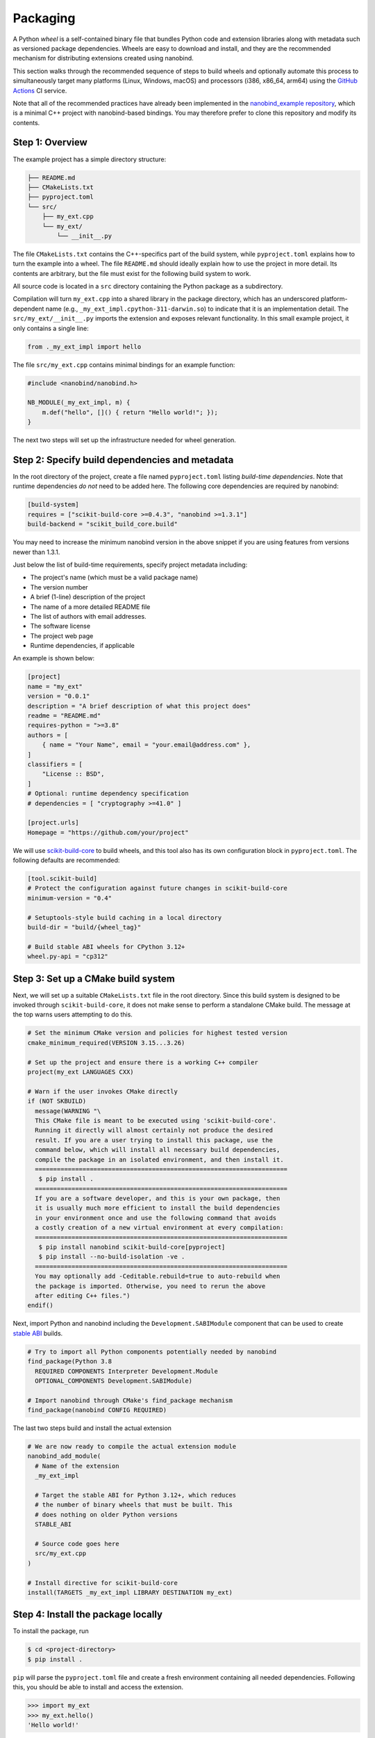 .. _packaging:

Packaging
=========

A Python *wheel* is a self-contained binary file that bundles Python code and
extension libraries along with metadata such as versioned package dependencies.
Wheels are easy to download and install, and they are the recommended mechanism
for distributing extensions created using nanobind.

This section walks through the recommended sequence of steps to build wheels
and optionally automate this process to simultaneously target many platforms
(Linux, Windows, macOS) and processors (i386, x86_64, arm64) using the `GitHub
Actions <https://github.com/features/actions>`__ CI service.

Note that all of the recommended practices have already been implemented in the
`nanobind_example repository <https://github.com/wjakob/nanobind_example>`_,
which is a minimal C++ project with nanobind-based bindings. You may therefore
prefer to clone this repository and modify its contents.

Step 1: Overview
----------------

The example project has a simple directory structure:

.. code-block:: text

   ├── README.md
   ├── CMakeLists.txt
   ├── pyproject.toml
   └── src/
       ├── my_ext.cpp
       └── my_ext/
           └── __init__.py

The file ``CMakeLists.txt`` contains the C++-specifics part of the build
system, while ``pyproject.toml`` explains how to turn the example into a wheel.
The file ``README.md`` should ideally explain how to use the project in more
detail. Its contents are arbitrary, but the file must exist for the following
build system to work.

All source code is located in a ``src`` directory containing the Python package
as a subdirectory.

Compilation will turn ``my_ext.cpp`` into a shared library in the package
directory, which has an underscored platform-dependent name (e.g.,
``_my_ext_impl.cpython-311-darwin.so``) to indicate that it is an
implementation detail. The ``src/my_ext/__init__.py`` imports the extension and
exposes relevant functionality. In this small example project, it only contains
a single line:

.. code-block:: python

   from ._my_ext_impl import hello

The file ``src/my_ext.cpp`` contains minimal bindings for an example function:

.. code-block:: cpp

   #include <nanobind/nanobind.h>

   NB_MODULE(_my_ext_impl, m) {
       m.def("hello", []() { return "Hello world!"; });
   }

The next two steps will set up the infrastructure needed for wheel generation.

Step 2: Specify build dependencies and metadata
-----------------------------------------------

In the root directory of the project, create a file named ``pyproject.toml``
listing *build-time dependencies*. Note that runtime dependencies *do not* need
to be added here. The following core dependencies are required by nanobind:

.. code-block:: toml

   [build-system]
   requires = ["scikit-build-core >=0.4.3", "nanobind >=1.3.1"]
   build-backend = "scikit_build_core.build"

You may need to increase the minimum nanobind version in the above snippet if
you are using features from versions newer than 1.3.1.

Just below the list of build-time requirements, specify project metadata including:

- The project's name (which must be a valid package name)
- The version number
- A brief (1-line) description of the project
- The name of a more detailed README file
- The list of authors with email addresses.
- The software license
- The project web page
- Runtime dependencies, if applicable

An example is shown below:

.. code-block:: toml

   [project]
   name = "my_ext"
   version = "0.0.1"
   description = "A brief description of what this project does"
   readme = "README.md"
   requires-python = ">=3.8"
   authors = [
       { name = "Your Name", email = "your.email@address.com" },
   ]
   classifiers = [
       "License :: BSD",
   ]
   # Optional: runtime dependency specification
   # dependencies = [ "cryptography >=41.0" ]

   [project.urls]
   Homepage = "https://github.com/your/project"

We will use `scikit-build-core
<https://github.com/scikit-build/scikit-build-core>`__ to build wheels, and
this tool also has its own configuration block in ``pyproject.toml``. The
following defaults are recommended:

.. code-block:: toml

   [tool.scikit-build]
   # Protect the configuration against future changes in scikit-build-core
   minimum-version = "0.4"

   # Setuptools-style build caching in a local directory
   build-dir = "build/{wheel_tag}"

   # Build stable ABI wheels for CPython 3.12+
   wheel.py-api = "cp312"

Step 3: Set up a CMake build system
-----------------------------------

Next, we will set up a suitable ``CMakeLists.txt`` file in the root directory.
Since this build system is designed to be invoked through
``scikit-build-core``, it does not make sense to perform a standalone CMake
build. The message at the top warns users attempting to do this.

.. code-block:: cmake

   # Set the minimum CMake version and policies for highest tested version
   cmake_minimum_required(VERSION 3.15...3.26)

   # Set up the project and ensure there is a working C++ compiler
   project(my_ext LANGUAGES CXX)

   # Warn if the user invokes CMake directly
   if (NOT SKBUILD)
     message(WARNING "\
     This CMake file is meant to be executed using 'scikit-build-core'.
     Running it directly will almost certainly not produce the desired
     result. If you are a user trying to install this package, use the
     command below, which will install all necessary build dependencies,
     compile the package in an isolated environment, and then install it.
     =====================================================================
      $ pip install .
     =====================================================================
     If you are a software developer, and this is your own package, then
     it is usually much more efficient to install the build dependencies
     in your environment once and use the following command that avoids
     a costly creation of a new virtual environment at every compilation:
     =====================================================================
      $ pip install nanobind scikit-build-core[pyproject]
      $ pip install --no-build-isolation -ve .
     =====================================================================
     You may optionally add -Ceditable.rebuild=true to auto-rebuild when
     the package is imported. Otherwise, you need to rerun the above
     after editing C++ files.")
   endif()

Next, import Python and nanobind including the ``Development.SABIModule``
component that can be used to create `stable ABI
<https://docs.python.org/3/c-api/stable.html>`__ builds.

.. code-block:: cmake

   # Try to import all Python components potentially needed by nanobind
   find_package(Python 3.8
     REQUIRED COMPONENTS Interpreter Development.Module
     OPTIONAL_COMPONENTS Development.SABIModule)

   # Import nanobind through CMake's find_package mechanism
   find_package(nanobind CONFIG REQUIRED)

The last two steps build and install the actual extension

.. code-block:: cmake

    # We are now ready to compile the actual extension module
    nanobind_add_module(
      # Name of the extension
      _my_ext_impl

      # Target the stable ABI for Python 3.12+, which reduces
      # the number of binary wheels that must be built. This
      # does nothing on older Python versions
      STABLE_ABI

      # Source code goes here
      src/my_ext.cpp
    )

    # Install directive for scikit-build-core
    install(TARGETS _my_ext_impl LIBRARY DESTINATION my_ext)


Step 4: Install the package locally
-----------------------------------

To install the package, run

.. code-block:: bash

   $ cd <project-directory>
   $ pip install .

``pip`` will parse the ``pyproject.toml`` file and create a fresh environment
containing all needed dependencies. Following this, you should be able to
install and access the extension.

.. code-block:: python

   >>> import my_ext
   >>> my_ext.hello()
   'Hello world!'

Alternatively, you can use the following command to generate a ``.whl`` file
instead of installing the package.

.. code-block:: bash

   $ pip wheel .

Step 5: Incremental rebuilds
----------------------------

The ``pip install`` and ``pip wheel`` commands are extremely conservative to
ensure reproducible builds. They create a pristine virtual environment and
install build-time dependencies before compiling the extension *from scratch*.

It can be frustrating to wait for this lengthy sequence of steps after every
small change to a source file during the active development phase of a project.
To avoid this, first install the project's build dependencies, e.g.:

.. code-block:: bash

   $ pip install nanobind scikit-build-core[pyproject]

Next, install the project without build isolation to enable incremental builds:

.. code-block:: bash

   $ pip install --no-build-isolation -ve .

This command will need to be run after every change to reinstall the updated package.
For an even more interactive experience, use

.. code-block:: bash

   $ pip install --no-build-isolation -Ceditable.rebuild=true -ve .

This will automatically rebuild any code (if needed) whenever the ``my_ext``
package is imported into a Python session.

Step 6: Build wheels in the cloud
---------------------------------

On my machine, the ``pip wheel`` command produces a file named
``my_ext-0.0.1-cp311-cp311-macosx_13_0_arm64.whl`` that is specific to Python
3.11 running on an arm64 macOS machine. Other Python versions and operating
systems each require their own wheels, which leads to a dauntingly large build
matrix (though nanobind's stable ABI support will help to significantly reduce
the size of this matrix once Python 3.12 is more widespread). 

Rather than building these wheels manually on different machines, it is far
more efficient to use GitHub actions along with the powerful `cibuildwheel
<https://cibuildwheel.readthedocs.io/en/stable/>`__ package to fully automate
the process.

To do so, create a file named ``.github/workflows/wheels.yml`` containing
the contents of the `following file
<https://github.com/wjakob/nanobind_example/blob/master/.github/workflows/wheels.yml>`__.
You may want to remove the ``on: push:`` lines, otherwise, the action will run
after every commit, which is perhaps a bit excessive. In this case, you can
still trigger the action manually on the *Actions* tab of the GitHub project
page.

Furthermore, append the following ``cibuildwheel``-specific configuration to
``pyproject.toml``:

.. code-block:: toml

    [tool.cibuildwheel]
    # Necessary to see build output from the actual compilation
    build-verbosity = 1

    # Optional: run pytest to ensure that the package was correctly built
    # test-command = "pytest {project}/tests"
    # test-requires = "pytest"

    # Needed for full C++17 support on macOS
    [tool.cibuildwheel.macos.environment]
    MACOSX_DEPLOYMENT_TARGET = "10.14"

Following each run, the action provides a downloadable *build artifact*, which
is a ZIP file containing all the individual wheel files for each platform.

If you set up a GitHub actions `secret
<https://docs.github.com/en/actions/security-guides/encrypted-secrets>`__ named
``pypi_password`` containing a PyPI authentication token, the action will
automatically upload the generated wheels to the `Python Package Index (PyPI)
<https://pypi.org>`__ when the action is triggered by a `software release event
<https://docs.github.com/en/repositories/releasing-projects-on-github/managing-releases-in-a-repository>`__.
